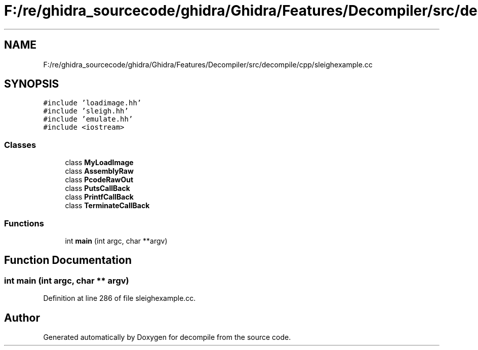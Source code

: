.TH "F:/re/ghidra_sourcecode/ghidra/Ghidra/Features/Decompiler/src/decompile/cpp/sleighexample.cc" 3 "Sun Apr 14 2019" "decompile" \" -*- nroff -*-
.ad l
.nh
.SH NAME
F:/re/ghidra_sourcecode/ghidra/Ghidra/Features/Decompiler/src/decompile/cpp/sleighexample.cc
.SH SYNOPSIS
.br
.PP
\fC#include 'loadimage\&.hh'\fP
.br
\fC#include 'sleigh\&.hh'\fP
.br
\fC#include 'emulate\&.hh'\fP
.br
\fC#include <iostream>\fP
.br

.SS "Classes"

.in +1c
.ti -1c
.RI "class \fBMyLoadImage\fP"
.br
.ti -1c
.RI "class \fBAssemblyRaw\fP"
.br
.ti -1c
.RI "class \fBPcodeRawOut\fP"
.br
.ti -1c
.RI "class \fBPutsCallBack\fP"
.br
.ti -1c
.RI "class \fBPrintfCallBack\fP"
.br
.ti -1c
.RI "class \fBTerminateCallBack\fP"
.br
.in -1c
.SS "Functions"

.in +1c
.ti -1c
.RI "int \fBmain\fP (int argc, char **argv)"
.br
.in -1c
.SH "Function Documentation"
.PP 
.SS "int main (int argc, char ** argv)"

.PP
Definition at line 286 of file sleighexample\&.cc\&.
.SH "Author"
.PP 
Generated automatically by Doxygen for decompile from the source code\&.
